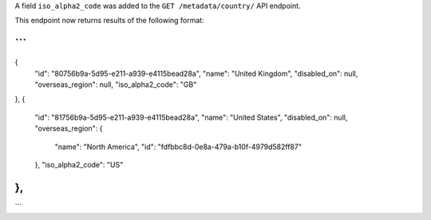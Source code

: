A field ``iso_alpha2_code`` was added to the ``GET /metadata/country/`` API
endpoint.

This endpoint now returns results of the following format:

```
...
{
    "id": "80756b9a-5d95-e211-a939-e4115bead28a",
    "name": "United Kingdom",
    "disabled_on": null,
    "overseas_region": null,
    "iso_alpha2_code": "GB"
},
{
    "id": "81756b9a-5d95-e211-a939-e4115bead28a",
    "name": "United States",
    "disabled_on": null,
    "overseas_region": {
        "name": "North America",
        "id": "fdfbbc8d-0e8a-479a-b10f-4979d582ff87"
    },
    "iso_alpha2_code": "US"
},
...
```
